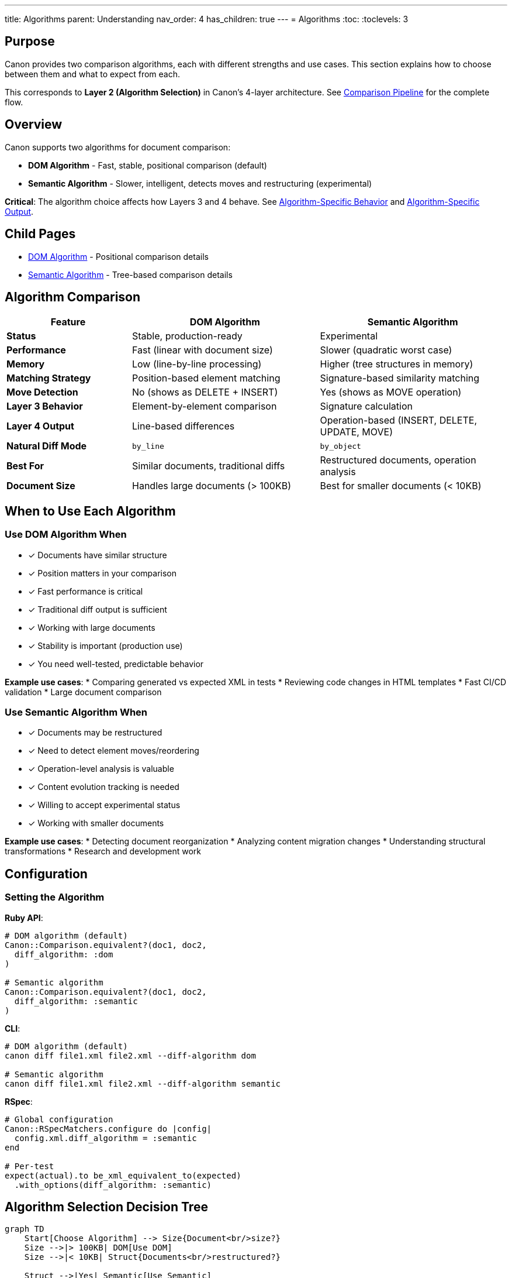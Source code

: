 ---
title: Algorithms
parent: Understanding
nav_order: 4
has_children: true
---
= Algorithms
:toc:
:toclevels: 3

== Purpose

Canon provides two comparison algorithms, each with different strengths and use cases. This section explains how to choose between them and what to expect from each.

This corresponds to **Layer 2 (Algorithm Selection)** in Canon's 4-layer architecture. See link:../comparison-pipeline.adoc[Comparison Pipeline] for the complete flow.

== Overview

Canon supports two algorithms for document comparison:

* **DOM Algorithm** - Fast, stable, positional comparison (default)
* **Semantic Algorithm** - Slower, intelligent, detects moves and restructuring (experimental)

**Critical**: The algorithm choice affects how Layers 3 and 4 behave. See link:../../features/match-options/algorithm-specific-behavior.adoc[Algorithm-Specific Behavior] and link:../../features/diff-formatting/algorithm-specific-output.adoc[Algorithm-Specific Output].

== Child Pages

* link:dom-diff.adoc[DOM Algorithm] - Positional comparison details
* link:semantic-tree-diff.adoc[Semantic Algorithm] - Tree-based comparison details

== Algorithm Comparison

[cols="2,3,3"]
|===
|Feature |DOM Algorithm |Semantic Algorithm

|**Status**
|Stable, production-ready
|Experimental

|**Performance**
|Fast (linear with document size)
|Slower (quadratic worst case)

|**Memory**
|Low (line-by-line processing)
|Higher (tree structures in memory)

|**Matching Strategy**
|Position-based element matching
|Signature-based similarity matching

|**Move Detection**
|No (shows as DELETE + INSERT)
|Yes (shows as MOVE operation)

|**Layer 3 Behavior**
|Element-by-element comparison
|Signature calculation

|**Layer 4 Output**
|Line-based differences
|Operation-based (INSERT, DELETE, UPDATE, MOVE)

|**Natural Diff Mode**
|`by_line`
|`by_object`

|**Best For**
|Similar documents, traditional diffs
|Restructured documents, operation analysis

|**Document Size**
|Handles large documents (> 100KB)
|Best for smaller documents (< 10KB)
|===

== When to Use Each Algorithm

=== Use DOM Algorithm When

* ✓ Documents have similar structure
* ✓ Position matters in your comparison
* ✓ Fast performance is critical
* ✓ Traditional diff output is sufficient
* ✓ Working with large documents
* ✓ Stability is important (production use)
* ✓ You need well-tested, predictable behavior

**Example use cases**:
* Comparing generated vs expected XML in tests
* Reviewing code changes in HTML templates
* Fast CI/CD validation
* Large document comparison

=== Use Semantic Algorithm When

* ✓ Documents may be restructured
* ✓ Need to detect element moves/reordering
* ✓ Operation-level analysis is valuable
* ✓ Content evolution tracking is needed
* ✓ Willing to accept experimental status
* ✓ Working with smaller documents

**Example use cases**:
* Detecting document reorganization
* Analyzing content migration changes
* Understanding structural transformations
* Research and development work

== Configuration

=== Setting the Algorithm

**Ruby API**:
[source,ruby]
----
# DOM algorithm (default)
Canon::Comparison.equivalent?(doc1, doc2,
  diff_algorithm: :dom
)

# Semantic algorithm
Canon::Comparison.equivalent?(doc1, doc2,
  diff_algorithm: :semantic
)
----

**CLI**:
[source,bash]
----
# DOM algorithm (default)
canon diff file1.xml file2.xml --diff-algorithm dom

# Semantic algorithm
canon diff file1.xml file2.xml --diff-algorithm semantic
----

**RSpec**:
[source,ruby]
----
# Global configuration
Canon::RSpecMatchers.configure do |config|
  config.xml.diff_algorithm = :semantic
end

# Per-test
expect(actual).to be_xml_equivalent_to(expected)
  .with_options(diff_algorithm: :semantic)
----

== Algorithm Selection Decision Tree

[mermaid]
----
graph TD
    Start[Choose Algorithm] --> Size{Document<br/>size?}
    Size -->|> 100KB| DOM[Use DOM]
    Size -->|< 10KB| Struct{Documents<br/>restructured?}

    Struct -->|Yes| Semantic[Use Semantic]
    Struct -->|No| Speed{Need<br/>speed?}

    Speed -->|Yes| DOM
    Speed -->|No| Features{Need move<br/>detection?}

    Features -->|Yes| Semantic
    Features -->|No| Prod{Production<br/>use?}

    Prod -->|Yes| DOM
    Prod -->|No| Either[Either works,<br/>prefer DOM]

    style DOM fill:#e1f5ff
    style Semantic fill:#ffe1f5
    style Either fill:#e1ffe1
----

== Performance Characteristics

=== DOM Algorithm Performance

**Time Complexity**: O(n) where n is document size
* Linear scaling with document size
* Predictable performance
* Handles large documents well

**Memory Usage**: Low
* Line-by-line processing
* No complex tree structures
* Minimal memory overhead

**Throughput**: High
* ~1000 comparisons/second for typical documents
* Suitable for batch processing

=== Semantic Algorithm Performance

**Time Complexity**: O(n²) worst case, O(n log n) typical
* Quadratic worst case (highly restructured)
* Logarithmic typical case (similar structure)
* Slower on large documents

**Memory Usage**: Higher
* Builds tree structures in memory
* Stores signatures for all nodes
* More memory per comparison

**Throughput**: Lower
* ~100 comparisons/second for typical documents
* Better for one-off comparisons

=== Performance Comparison Example

.Comparison time for different document sizes
[cols="1,1,1,1"]
|===
|Document Size |DOM Time |Semantic Time |Ratio

|1 KB
|~1 ms
|~10 ms
|10x

|10 KB
|~10 ms
|~150 ms
|15x

|100 KB
|~100 ms
|~3000 ms
|30x

|1 MB
|~1 s
|~60 s
|60x
|===

NOTE: These are approximate times. Actual performance depends on document structure and complexity.

== Migration Between Algorithms

=== Switching from DOM to Semantic

**Expected changes**:
1. Reordered elements detected as MOVE instead of DELETE+INSERT
2. `attribute_order` setting becomes irrelevant
3. Performance slower but more intelligent
4. Output format changes to operation-based

See link:../../features/match-options/algorithm-specific-behavior.adoc[Algorithm-Specific Behavior] for migration details.

=== Switching from Semantic to DOM

**Expected changes**:
1. MOVE operations become DELETE+INSERT pairs
2. Reordered content shows as differences
3. Performance faster
4. Output format changes to line-based

== Common Patterns

=== Pattern 1: Fast Validation (DOM)

[source,ruby]
----
# Fast CI/CD validation
Canon::Comparison.equivalent?(expected, actual,
  diff_algorithm: :dom,
  match_profile: :spec_friendly
)
----

=== Pattern 2: Detailed Analysis (Semantic)

[source,ruby]
----
# Understand what changed
result = Canon::Comparison.equivalent?(old, new,
  diff_algorithm: :semantic,
  verbose: true,
  diff_mode: :by_object
)

puts "Moves: #{result.statistics.moves}"
puts "Updates: #{result.statistics.updates}"
----

=== Pattern 3: Hybrid Approach

[source,ruby]
----
# Try fast DOM first
if Canon::Comparison.equivalent?(doc1, doc2, diff_algorithm: :dom)
  puts "Documents identical"
else
  # Use semantic for detailed analysis
  result = Canon::Comparison.equivalent?(doc1, doc2,
    diff_algorithm: :semantic,
    verbose: true
  )
  analyze_operations(result.operations)
end
----

== See also

* link:dom-diff.adoc[DOM Algorithm] - Detailed DOM algorithm documentation
* link:semantic-tree-diff.adoc[Semantic Algorithm] - Detailed semantic algorithm documentation
* link:../comparison-pipeline.adoc[Comparison Pipeline] - 4-layer architecture
* link:../../features/match-options/algorithm-specific-behavior.adoc[Algorithm-Specific Behavior] - How algorithms interpret options
* link:../../features/diff-formatting/algorithm-specific-output.adoc[Algorithm-Specific Output] - Output format differences
* link:../../guides/choosing-configuration.adoc[Choosing Configuration] - Complete decision guide